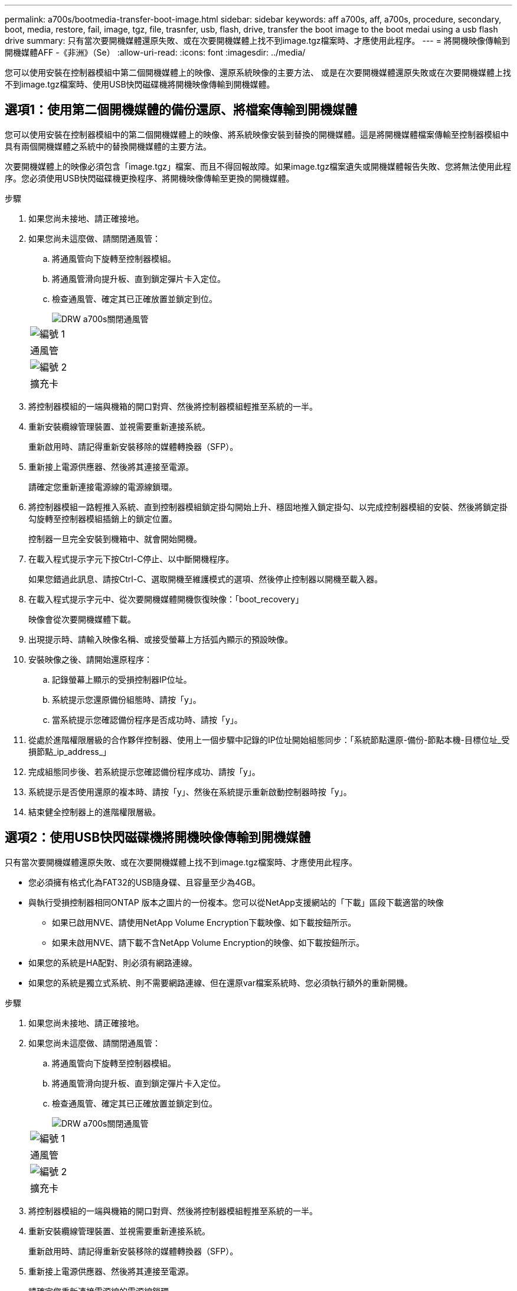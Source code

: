 ---
permalink: a700s/bootmedia-transfer-boot-image.html 
sidebar: sidebar 
keywords: aff a700s, aff, a700s, procedure, secondary, boot, media, restore, fail, image, tgz, file, trasnfer, usb, flash, drive, transfer the boot image to the boot medai using a usb flash drive 
summary: 只有當次要開機媒體還原失敗、或在次要開機媒體上找不到image.tgz檔案時、才應使用此程序。 
---
= 將開機映像傳輸到開機媒體AFF -《非洲》（Se）
:allow-uri-read: 
:icons: font
:imagesdir: ../media/


[role="lead"]
您可以使用安裝在控制器模組中第二個開機媒體上的映像、還原系統映像的主要方法、 或是在次要開機媒體還原失敗或在次要開機媒體上找不到image.tgz檔案時、使用USB快閃磁碟機將開機映像傳輸到開機媒體。



== 選項1：使用第二個開機媒體的備份還原、將檔案傳輸到開機媒體

您可以使用安裝在控制器模組中的第二個開機媒體上的映像、將系統映像安裝到替換的開機媒體。這是將開機媒體檔案傳輸至控制器模組中具有兩個開機媒體之系統中的替換開機媒體的主要方法。

次要開機媒體上的映像必須包含「image.tgz」檔案、而且不得回報故障。如果image.tgz檔案遺失或開機媒體報告失敗、您將無法使用此程序。您必須使用USB快閃磁碟機更換程序、將開機映像傳輸至更換的開機媒體。

.步驟
. 如果您尚未接地、請正確接地。
. 如果您尚未這麼做、請關閉通風管：
+
.. 將通風管向下旋轉至控制器模組。
.. 將通風管滑向提升板、直到鎖定彈片卡入定位。
.. 檢查通風管、確定其已正確放置並鎖定到位。
+
image::../media/drw_a700s_close_air_duct.png[DRW a700s關閉通風管]

+
|===


 a| 
image:../media/legend_icon_01.png["編號 1"]
 a| 
通風管



 a| 
image:../media/legend_icon_02.png["編號 2"]
 a| 
擴充卡

|===


. 將控制器模組的一端與機箱的開口對齊、然後將控制器模組輕推至系統的一半。
. 重新安裝纜線管理裝置、並視需要重新連接系統。
+
重新啟用時、請記得重新安裝移除的媒體轉換器（SFP）。

. 重新接上電源供應器、然後將其連接至電源。
+
請確定您重新連接電源線的電源線鎖環。

. 將控制器模組一路輕推入系統、直到控制器模組鎖定掛勾開始上升、穩固地推入鎖定掛勾、以完成控制器模組的安裝、然後將鎖定掛勾旋轉至控制器模組插銷上的鎖定位置。
+
控制器一旦完全安裝到機箱中、就會開始開機。

. 在載入程式提示字元下按Ctrl-C停止、以中斷開機程序。
+
如果您錯過此訊息、請按Ctrl-C、選取開機至維護模式的選項、然後停止控制器以開機至載入器。

. 在載入程式提示字元中、從次要開機媒體開機恢復映像：「boot_recovery」
+
映像會從次要開機媒體下載。

. 出現提示時、請輸入映像名稱、或接受螢幕上方括弧內顯示的預設映像。
. 安裝映像之後、請開始還原程序：
+
.. 記錄螢幕上顯示的受損控制器IP位址。
.. 系統提示您還原備份組態時、請按「y」。
.. 當系統提示您確認備份程序是否成功時、請按「y」。


. 從處於進階權限層級的合作夥伴控制器、使用上一個步驟中記錄的IP位址開始組態同步：「系統節點還原-備份-節點本機-目標位址_受損節點_ip_address_」
. 完成組態同步後、若系統提示您確認備份程序成功、請按「y」。
. 系統提示是否使用還原的複本時、請按「y」、然後在系統提示重新啟動控制器時按「y」。
. 結束健全控制器上的進階權限層級。




== 選項2：使用USB快閃磁碟機將開機映像傳輸到開機媒體

只有當次要開機媒體還原失敗、或在次要開機媒體上找不到image.tgz檔案時、才應使用此程序。

* 您必須擁有格式化為FAT32的USB隨身碟、且容量至少為4GB。
* 與執行受損控制器相同ONTAP 版本之圖片的一份複本。您可以從NetApp支援網站的「下載」區段下載適當的映像
+
** 如果已啟用NVE、請使用NetApp Volume Encryption下載映像、如下載按鈕所示。
** 如果未啟用NVE、請下載不含NetApp Volume Encryption的映像、如下載按鈕所示。


* 如果您的系統是HA配對、則必須有網路連線。
* 如果您的系統是獨立式系統、則不需要網路連線、但在還原var檔案系統時、您必須執行額外的重新開機。


.步驟
. 如果您尚未接地、請正確接地。
. 如果您尚未這麼做、請關閉通風管：
+
.. 將通風管向下旋轉至控制器模組。
.. 將通風管滑向提升板、直到鎖定彈片卡入定位。
.. 檢查通風管、確定其已正確放置並鎖定到位。
+
image::../media/drw_a700s_close_air_duct.png[DRW a700s關閉通風管]

+
|===


 a| 
image:../media/legend_icon_01.png["編號 1"]
 a| 
通風管



 a| 
image:../media/legend_icon_02.png["編號 2"]
 a| 
擴充卡

|===


. 將控制器模組的一端與機箱的開口對齊、然後將控制器模組輕推至系統的一半。
. 重新安裝纜線管理裝置、並視需要重新連接系統。
+
重新啟用時、請記得重新安裝移除的媒體轉換器（SFP）。

. 重新接上電源供應器、然後將其連接至電源。
+
請確定您重新連接電源線的電源線鎖環。

. 將USB隨身碟插入控制器模組的USB插槽。
+
請確定您將USB隨身碟安裝在標示為USB裝置的插槽中、而非USB主控台連接埠中。

. 將控制器模組一路輕推入系統、直到控制器模組鎖定掛勾開始上升、穩固地推入鎖定掛勾、以完成控制器模組的安裝、然後將鎖定掛勾旋轉至控制器模組插銷上的鎖定位置。
+
控制器一旦完全安裝到機箱中、就會開始開機。

. 在載入程式提示字元下按Ctrl-C停止、以中斷開機程序。
+
如果您錯過此訊息、請按Ctrl-C、選取開機至維護模式的選項、然後停止控制器以開機至載入器。

. 儘管保留了環境變數和bootargs、您仍應使用「printenv bootargs name」命令、檢查是否已針對您的系統類型和組態正確設定所有必要的開機環境變數和bootargs、並使用「show variable-name <value>」命令修正任何錯誤。
+
.. 檢查開機環境變數：
+
*** bootarg.init.boot_clustered`
*** 《合作夥伴sysid》
*** bootarg.init.flash_optimized` for AFF The FeC190/AFF A220（All Flash FAS ）
*** bootarg.init.san_optimized`適用於AFF ESA220和All SAN Array
*** bootarg.init.switchless_cluster.enable`


.. 如果已啟用外部金鑰管理程式、請檢查「肯夫」ASUP輸出中所列的bootarg值：
+
*** 「bootarg.storageencryption支援<value>'
*** 「bootarg.keymanager.support <value>」
*** 「kmip.init.interface <value>」
*** 「kmip.init.ipaddr <value>」
*** 「kmip.init.netmask <value>」
*** 「kmip.init.gateway <value>」


.. 如果已啟用Onboard Key Manager、請檢查「kenv」ASUP輸出中所列的bootarg值：
+
*** 「bootarg.storageencryption支援<value>'
*** 「bootarg.keymanager.support <value>」
*** 「bootarg.onal_keymanager <value>」


.. 使用「shavenv」命令儲存您變更的環境變數
.. 使用「prontenv _variable-name_」命令確認您的變更。


. 在載入程式提示字元中、從USB快閃磁碟機開機恢復映像：「boot_recovery」
+
映像會從USB隨身碟下載。

. 出現提示時、請輸入映像名稱、或接受螢幕上方括弧內顯示的預設映像。
. 安裝映像之後、請開始還原程序：
+
.. 記錄螢幕上顯示的受損控制器IP位址。
.. 系統提示您還原備份組態時、請按「y」。
.. 當系統提示您確認備份程序是否成功時、請按「y」。


. 系統提示是否使用還原的複本時、請按「y」、然後在系統提示重新啟動控制器時按「y」。
. 從處於進階權限層級的合作夥伴控制器、使用上一個步驟中記錄的IP位址開始組態同步：「系統節點還原-備份-節點本機-目標位址_受損節點_ip_address_」
. 完成組態同步後、若系統提示您確認備份程序成功、請按「y」。
. 系統提示是否使用還原的複本時、請按「y」、然後在系統提示重新啟動控制器時按「y」。
. 確認環境變數設定符合預期。
+
.. 將控制器移至載入器提示字元。
+
在這個畫面提示字元中ONTAP 、您可以發出命令「ystem Node halt -skip-lif-emation-te-bute-shutf-shut true -ignical-warnings true -cute-takeover true」。

.. 使用「prontenv」命令檢查環境變數設定。
.. 如果環境變數未如預期設定、請使用'采 集_環境變數名稱____變更值___命令加以修改。
.. 使用「shavenv」命令儲存變更。
.. 重新啟動控制器。


. 重新啟動的受損控制器顯示「正在等待恢復...」訊息、請從健全的控制器執行恢復：
+
[cols="1,2"]
|===
| 如果您的系統處於... | 然後... 


 a| 
HA配對
 a| 
當受損控制器顯示「正在等待恢復...」訊息之後、請從健全的控制器執行恢復：

.. 從健全的控制器：「torage容錯移轉恢復-ofnode_node_name」
+
受損的控制器會恢復其儲存設備、完成開機、然後重新開機、再由健全的控制器接管。

+

NOTE: 如果被否決、您可以考慮覆寫否決。

+
http://docs.netapp.com/ontap-9/topic/com.netapp.doc.dot-cm-hacg/home.html["《供應能力設定指南》（英文）ONTAP"]

.. 使用「儲存容錯移轉show-f恢復」命令來監控還原作業的進度。
.. 恢復作業完成後、請使用「儲存容錯移轉show」命令確認HA配對正常、而且可以接管。
.. 如果您使用「儲存容錯移轉修改」命令停用自動還原功能、請將其還原。


|===
. 結束健全控制器上的進階權限層級。


